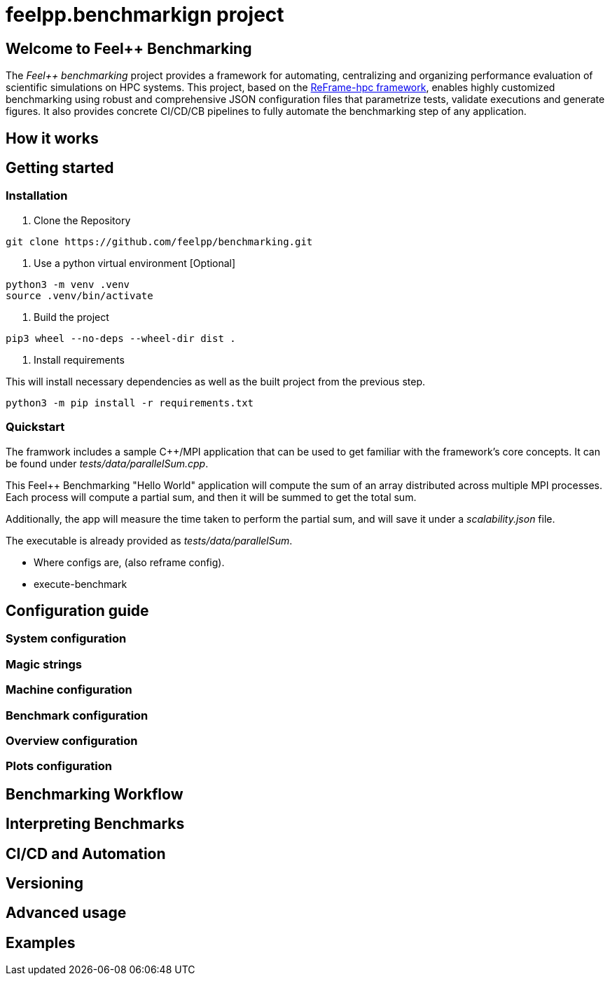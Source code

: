 = feelpp.benchmarkign project

== Welcome to Feel++ Benchmarking

The _Feel++ benchmarking_ project provides a framework for automating, centralizing and organizing performance evaluation of scientific simulations on HPC systems.
This project, based on the https://reframe-hpc.readthedocs.io/en/stable/index.html[ReFrame-hpc framework], enables highly customized benchmarking using robust and comprehensive JSON configuration files that parametrize tests, validate executions and generate figures.
It also provides concrete CI/CD/CB pipelines to fully automate the benchmarking step of any application.

== How it works



== Getting started

=== Installation

. Clone the Repository
[source,cmd]
----
git clone https://github.com/feelpp/benchmarking.git
----

. Use a python virtual environment [Optional]
[source,cmd]
----
python3 -m venv .venv
source .venv/bin/activate
----

. Build the project
[source,cmd]
----
pip3 wheel --no-deps --wheel-dir dist .
----

. Install requirements

This will install necessary dependencies as well as the built project from the previous step.
[source,cmd]
----
python3 -m pip install -r requirements.txt
----

=== Quickstart

The framwork includes a sample C++/MPI application that can be used to get familiar with the framework's core concepts. It can be found under _tests/data/parallelSum.cpp_.

This Feel++ Benchmarking "Hello World" application will compute the sum of an array distributed across multiple MPI processes. Each process will compute a partial sum, and then it will be summed to get the total sum.

Additionally, the app will measure the time taken to perform the partial sum, and will save it under a _scalability.json_ file.

The executable is already provided as _tests/data/parallelSum_.

- Where configs are, (also reframe config).
- execute-benchmark



== Configuration guide

=== System configuration

=== Magic strings

=== Machine configuration

=== Benchmark configuration

=== Overview configuration

=== Plots configuration

== Benchmarking Workflow

== Interpreting Benchmarks

== CI/CD and Automation

== Versioning

== Advanced usage

== Examples